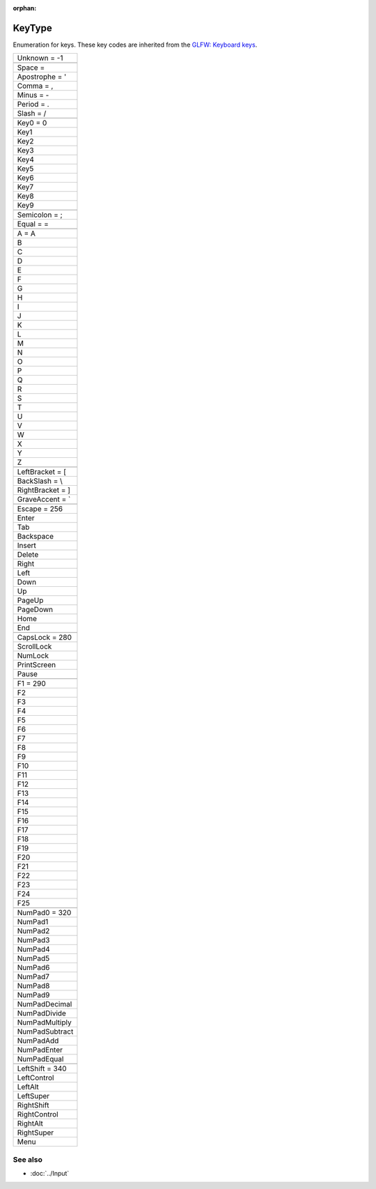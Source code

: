 :orphan:

KeyType
=======

.. function:: enum class Koala::Editor::Tool::KeyType;

Enumeration for keys. These key codes are inherited from the `GLFW: Keyboard keys <http://www.glfw.org/docs/latest/group__keys.html>`_.

.. csv-table::
	
	"Unknown = -1"
	
	"Space				=  "
	"Apostrophe			= '"
	"Comma				= ,"
	"Minus				= -"
	"Period				= ."
	"Slash				= /"
	
	"Key0				= 0"
	"Key1"
	"Key2"
	"Key3"
	"Key4"
	"Key5"
	"Key6"
	"Key7"
	"Key8"
	"Key9"
	
	"Semicolon			= ;"
	"Equal				= ="
	
	"A					= A"
	"B"
	"C"
	"D"
	"E"
	"F"
	"G"
	"H"
	"I"
	"J"
	"K"
	"L"
	"M"
	"N"
	"O"
	"P"
	"Q"
	"R"
	"S"
	"T"
	"U"
	"V"
	"W"
	"X"
	"Y"
	"Z"
	
	"LeftBracket			= ["
	"BackSlash			= \\"
	"RightBracket		= ]"
	"GraveAccent			= `"
	
	"Escape				= 256"
	"Enter"
	"Tab"
	"Backspace"
	"Insert"
	"Delete"
	"Right"
	"Left"
	"Down"
	"Up"
	"PageUp"
	"PageDown"
	"Home"
	"End"
	
	"CapsLock			= 280"
	"ScrollLock"
	"NumLock"
	"PrintScreen"
	"Pause"
	
	"F1					= 290"
	"F2"
	"F3"
	"F4"
	"F5"
	"F6"
	"F7"
	"F8"
	"F9"
	"F10"
	"F11"
	"F12"
	"F13"
	"F14"
	"F15"
	"F16"
	"F17"
	"F18"
	"F19"
	"F20"
	"F21"
	"F22"
	"F23"
	"F24"
	"F25"
	
	"NumPad0				= 320"
	"NumPad1"
	"NumPad2"
	"NumPad3"
	"NumPad4"
	"NumPad5"
	"NumPad6"
	"NumPad7"
	"NumPad8"
	"NumPad9"
	"NumPadDecimal"
	"NumPadDivide"
	"NumPadMultiply"
	"NumPadSubtract"
	"NumPadAdd"
	"NumPadEnter"
	"NumPadEqual"
	
	"LeftShift			= 340"
	"LeftControl"
	"LeftAlt"
	"LeftSuper"
	"RightShift"
	"RightControl"
	"RightAlt"
	"RightSuper"
	"Menu"

See also
--------

- :doc:`../Input`

